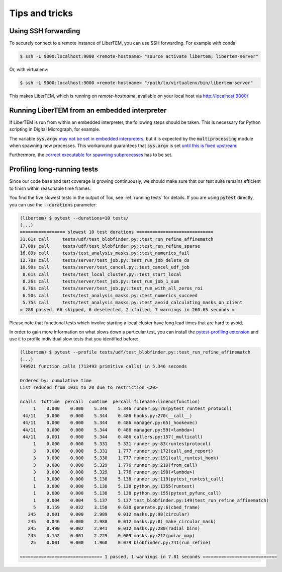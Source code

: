 Tips and tricks
===============

.. _`ssh forwarding`:

Using SSH forwarding
--------------------

To securely connect to a remote instance of LiberTEM, you can use SSH
forwarding. For example with conda:

.. code-block:: shell

     $ ssh -L 9000:localhost:9000 <remote-hostname> "source activate libertem; libertem-server"

Or, with virtualenv:

.. code-block:: shell

     $ ssh -L 9000:localhost:9000 <remote-hostname> "/path/to/virtualenv/bin/libertem-server"

This makes LiberTEM, which is running on `remote-hostname`, available on your
local host via http://localhost:9000/


Running LiberTEM from an embedded interpreter
---------------------------------------------

If LiberTEM is run from within an embedded interpreter, the following steps
should be taken. This is necessary for Python scripting in Digital Micrograph,
for example.

The variable :code:`sys.argv` `may not be set in embedded interpreters
<https://bugs.python.org/issue32573>`_, but it is expected by the
:code:`multiprocessing` module when spawning new processes. This workaround
guarantees that :code:`sys.argv` is set `until this is fixed upstream
<https://github.com/python/cpython/pull/12463>`_:

.. testsetup::

    import sys

.. testcode::

    if not hasattr(sys, 'argv'):
        sys.argv  = []

Furthermore, the `correct executable for spawning subprocesses
<https://docs.python.org/3/library/multiprocessing.html#multiprocessing.set_executable>`_
has to be set.

.. testsetup::

    import multiprocessing
    import sys
    import os

.. testcode::

    multiprocessing.set_executable(
        os.path.join(sys.exec_prefix, 'pythonw.exe'))  # Windows only

Profiling long-running tests
----------------------------

Since our code base and test coverage is growing continuously, we should make
sure that our test suite remains efficient to finish within reasonable time
frames.

You find the five slowest tests in the output of Tox, see :ref:`running tests`
for details. If you are using :code:`pytest` directly, you can use the
:code:`--durations` parameter:

.. code-block::

    (libertem) $ pytest --durations=10 tests/
    (...)
    ================= slowest 10 test durations =============================
    31.61s call     tests/udf/test_blobfinder.py::test_run_refine_affinematch
    17.08s call     tests/udf/test_blobfinder.py::test_run_refine_sparse
    16.89s call     tests/test_analysis_masks.py::test_numerics_fail
    12.78s call     tests/server/test_job.py::test_run_job_delete_ds
    10.90s call     tests/server/test_cancel.py::test_cancel_udf_job
     8.61s call     tests/test_local_cluster.py::test_start_local
     8.26s call     tests/server/test_job.py::test_run_job_1_sum
     6.76s call     tests/server/test_job.py::test_run_with_all_zeros_roi
     6.50s call     tests/test_analysis_masks.py::test_numerics_succeed
     5.75s call     tests/test_analysis_masks.py::test_avoid_calculating_masks_on_client
    = 288 passed, 66 skipped, 6 deselected, 2 xfailed, 7 warnings in 260.65 seconds =

Please note that functional tests which involve starting a local cluster have
long lead times that are hard to avoid.

In order to gain more information on what slows down a particular test, you can
install the `pytest-profiling extension
<https://github.com/manahl/pytest-plugins/tree/master/pytest-profiling>`_ and
use it to profile individual slow tests that you identified before:

.. code-block::

    (libertem) $ pytest --profile tests/udf/test_blobfinder.py::test_run_refine_affinematch
    (...)
    749921 function calls (713493 primitive calls) in 5.346 seconds

    Ordered by: cumulative time
    List reduced from 1031 to 20 due to restriction <20>

    ncalls  tottime  percall  cumtime  percall filename:lineno(function)
         1    0.000    0.000    5.346    5.346 runner.py:76(pytest_runtest_protocol)
     44/11    0.000    0.000    5.344    0.486 hooks.py:270(__call__)
     44/11    0.000    0.000    5.344    0.486 manager.py:65(_hookexec)
     44/11    0.000    0.000    5.344    0.486 manager.py:59(<lambda>)
     44/11    0.001    0.000    5.344    0.486 callers.py:157(_multicall)
         1    0.000    0.000    5.331    5.331 runner.py:83(runtestprotocol)
         3    0.000    0.000    5.331    1.777 runner.py:172(call_and_report)
         3    0.000    0.000    5.330    1.777 runner.py:191(call_runtest_hook)
         3    0.000    0.000    5.329    1.776 runner.py:219(from_call)
         3    0.000    0.000    5.329    1.776 runner.py:198(<lambda>)
         1    0.000    0.000    5.138    5.138 runner.py:119(pytest_runtest_call)
         1    0.000    0.000    5.138    5.138 python.py:1355(runtest)
         1    0.000    0.000    5.138    5.138 python.py:155(pytest_pyfunc_call)
         1    0.004    0.004    5.137    5.137 test_blobfinder.py:149(test_run_refine_affinematch)
         5    0.159    0.032    3.150    0.630 generate.py:6(cbed_frame)
       245    0.001    0.000    2.989    0.012 masks.py:98(circular)
       245    0.046    0.000    2.988    0.012 masks.py:8(_make_circular_mask)
       245    0.490    0.002    2.941    0.012 masks.py:280(radial_bins)
       245    0.152    0.001    2.229    0.009 masks.py:212(polar_map)
        25    0.001    0.000    1.968    0.079 blobfinder.py:741(run_refine)

    =============================== 1 passed, 1 warnings in 7.81 seconds ============================